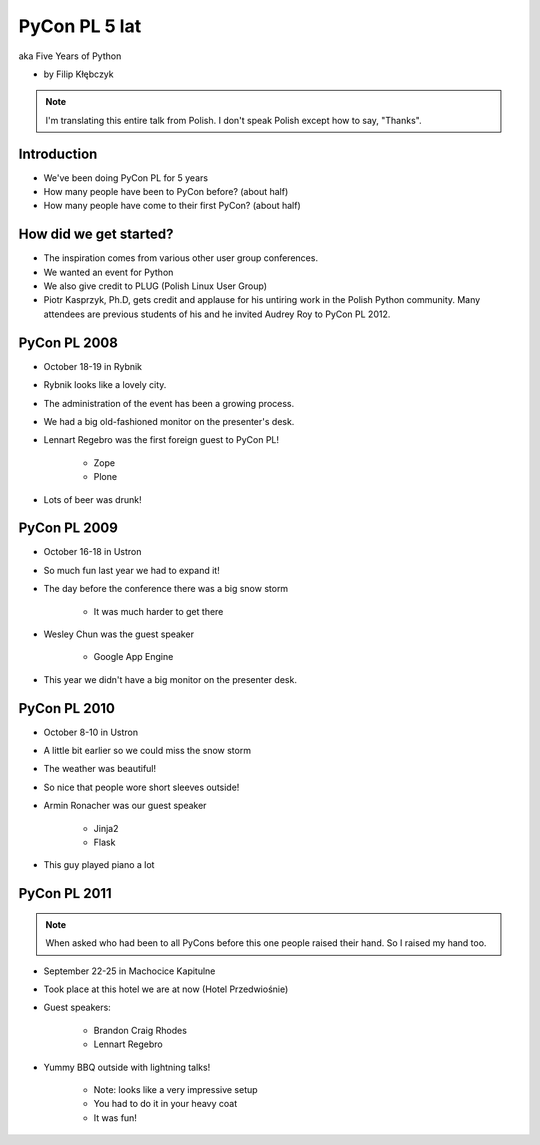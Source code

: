 ===========================
PyCon PL 5 lat
===========================

aka Five Years of Python

* by Filip Kłębczyk

.. note:: I'm translating this entire talk from Polish.
    I don't speak Polish except how to say, "Thanks".

Introduction
=============

* We've been doing PyCon PL for 5 years
* How many people have been to PyCon before? (about half)
* How many people have come to their first PyCon?  (about half)

How did we get started?
===============================


* The inspiration comes from various other user group conferences.
* We wanted an event for Python 
* We also give credit to PLUG (Polish Linux User Group)
* Piotr Kasprzyk, Ph.D, gets credit and applause for his untiring work in the Polish Python community. Many attendees are previous students of his and he invited Audrey Roy to PyCon PL 2012.

PyCon PL 2008
==============

* October 18-19 in Rybnik
* Rybnik looks like a lovely city.
* The administration of the event has been a growing process.
* We had a big old-fashioned monitor on the presenter's desk.
* Lennart Regebro was the first foreign guest to PyCon PL!

    * Zope
    * Plone

* Lots of beer was drunk!

PyCon PL 2009
==============

* October 16-18 in Ustron
* So much fun last year we had to expand it!
* The day before the conference there was a big snow storm

    * It was much harder to get there
    
* Wesley Chun was the guest speaker

    * Google App Engine

* This year we didn't have a big monitor on the presenter desk.

PyCon PL 2010
===============

* October 8-10 in Ustron
* A little bit earlier so we could miss the snow storm
* The weather was beautiful!
* So nice that people wore short sleeves outside!
* Armin Ronacher was our guest speaker

    * Jinja2
    * Flask
    
* This guy played piano a lot

PyCon PL 2011
=============

.. note:: When asked who had been to all PyCons before this one people raised their hand. So I raised my hand too.

* September 22-25 in Machocice Kapitulne
* Took place at this hotel we are at now (Hotel Przedwiośnie)
* Guest speakers:

    * Brandon Craig Rhodes
    * Lennart Regebro

* Yummy BBQ outside with lightning talks!

    * Note: looks like a very impressive setup
    * You had to do it in your heavy coat
    * It was fun!